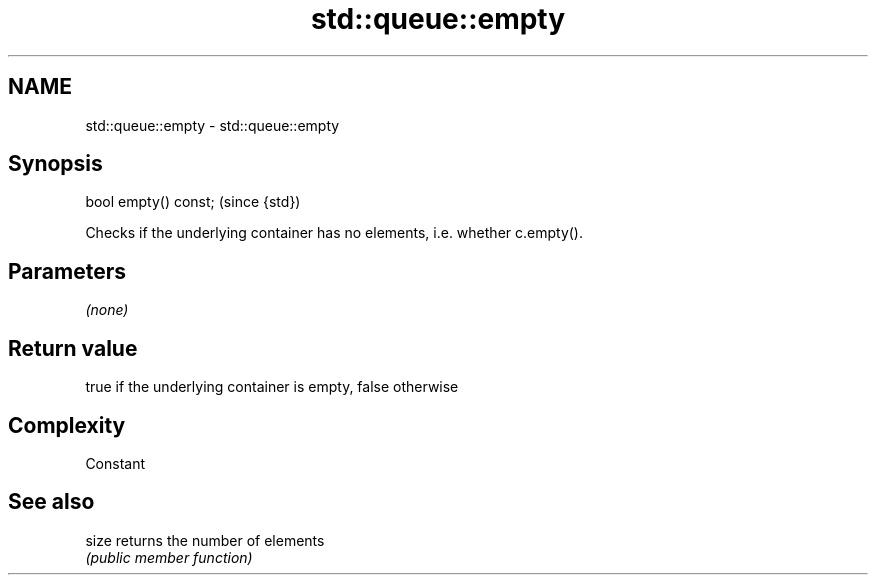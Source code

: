 .TH std::queue::empty 3 "Nov 25 2015" "2.0 | http://cppreference.com" "C++ Standard Libary"
.SH NAME
std::queue::empty \- std::queue::empty

.SH Synopsis
   bool empty() const;  (since {std})

   Checks if the underlying container has no elements, i.e. whether c.empty().

.SH Parameters

   \fI(none)\fP

.SH Return value

   true if the underlying container is empty, false otherwise

.SH Complexity

   Constant

.SH See also

   size returns the number of elements
        \fI(public member function)\fP 
